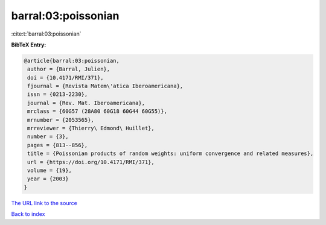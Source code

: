 barral:03:poissonian
====================

:cite:t:`barral:03:poissonian`

**BibTeX Entry:**

.. code-block:: bibtex

   @article{barral:03:poissonian,
    author = {Barral, Julien},
    doi = {10.4171/RMI/371},
    fjournal = {Revista Matem\'atica Iberoamericana},
    issn = {0213-2230},
    journal = {Rev. Mat. Iberoamericana},
    mrclass = {60G57 (28A80 60G18 60G44 60G55)},
    mrnumber = {2053565},
    mrreviewer = {Thierry\ Edmond\ Huillet},
    number = {3},
    pages = {813--856},
    title = {Poissonian products of random weights: uniform convergence and related measures},
    url = {https://doi.org/10.4171/RMI/371},
    volume = {19},
    year = {2003}
   }
`The URL link to the source <ttps://doi.org/10.4171/RMI/371}>`_


`Back to index <../By-Cite-Keys.html>`_
